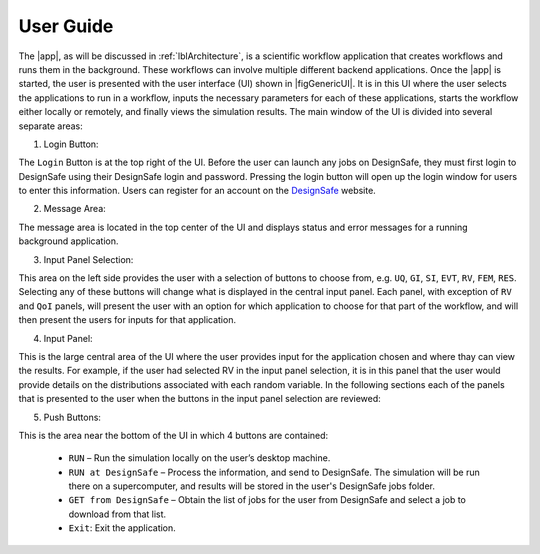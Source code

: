 .. _lbl-usage:

**********
User Guide
**********

The |app|, as will be discussed in :ref:`lblArchitecture`, is a scientific workflow application that creates workflows and runs them in the background. These workflows can involve multiple different backend applications. Once the |app| is started, the user is presented with the user interface (UI) shown in |figGenericUI|. It is in this UI where the user selects the applications to run in a workflow, inputs the necessary parameters for each of these applications, starts the workflow either locally or
remotely, and finally views the simulation results. The main window of the UI is divided into several separate areas:

.. only:: quoFEM_app

   .. _figGenericUI-QUOFEM:

   .. figure:: figures/quoFEM.png
	:align: center
	:figclass: align-center

	The User Interface

.. only:: PBE_app

   .. _figGenericUI-PBE:

   .. figure:: figures/pbePanel.png
	:align: center
	:figclass: align-center

	The User Interface

.. only:: EEUQ_app

   .. _figGenericUI-EE:

   .. figure:: figures/eePanel.png
	       :align: center
	       :figclass: align-center

	       The User Interface

.. only:: WEUQ_app

   .. _figGenericUI-WE:

   .. figure:: figures/wePanel.png
	:align: center
	:figclass: align-center

	The User Interface


1. Login Button: 

The ``Login`` Button is at the top right of the UI. Before the user can launch any jobs on DesignSafe, they must first login to DesignSafe using their DesignSafe login and password. Pressing the login button will open up the login window for users to enter this information. Users can register for an account on the `DesignSafe <https://www.designsafe-ci.org/account/register>`_ website.

2. Message Area: 

The message area is located in the top center of the UI and displays status and error messages for a running background application. 


3. Input Panel Selection: 

This area on the left side provides the user with a selection of buttons to choose from, e.g. ``UQ``, ``GI``, ``SI``, ``EVT``, ``RV``, ``FEM``, ``RES``. Selecting any of these buttons will change what is displayed in the central input panel. Each panel, with exception of ``RV`` and ``QoI`` panels,  will present the user with an option for which application to choose for that part of the workflow, and will then present the users for inputs for that application.

4. Input Panel: 

This is the large central area of the UI where the  user provides input for the application chosen and where thay can view the results. For example, if the user had selected RV in the input panel  selection, it is in this panel that the user would provide details on the distributions associated with each random variable. In the following sections each of the panels that is presented to the user when the buttons in the input panel selection are reviewed:

.. toctree-filt::
   :maxdepth: 1

   UQ
   :earthquake:GI
   :wind:GI
   :earthquake:SIM
   :wind:SIM
   :earthquake:earthquake/earthquakeEvents
   :wind:wind/WindEvent
   :response:FEM
   :quoFEM:quoFEM/FEM
   :response:response/EDP
   RV
   :quoFEM:quoFEM/QuantatiesOfInterest
   :PBE:PBE/DL
   :response:response/resEE
   :quoFEM:quoFEM/resQUO
   :PBE:PBE/resPBE


5. Push Buttons:

This is the area near the bottom of the UI in which 4 buttons are contained:

     * ``RUN`` – Run the simulation locally on the user’s desktop machine.
     * ``RUN at DesignSafe`` – Process the information, and send to DesignSafe. The simulation will be run there on a supercomputer, and results will be stored in the user's DesignSafe jobs folder.
     * ``GET from DesignSafe`` – Obtain the list of jobs for the user from DesignSafe and select a job to download from that list.
     * ``Exit``: Exit the application.


